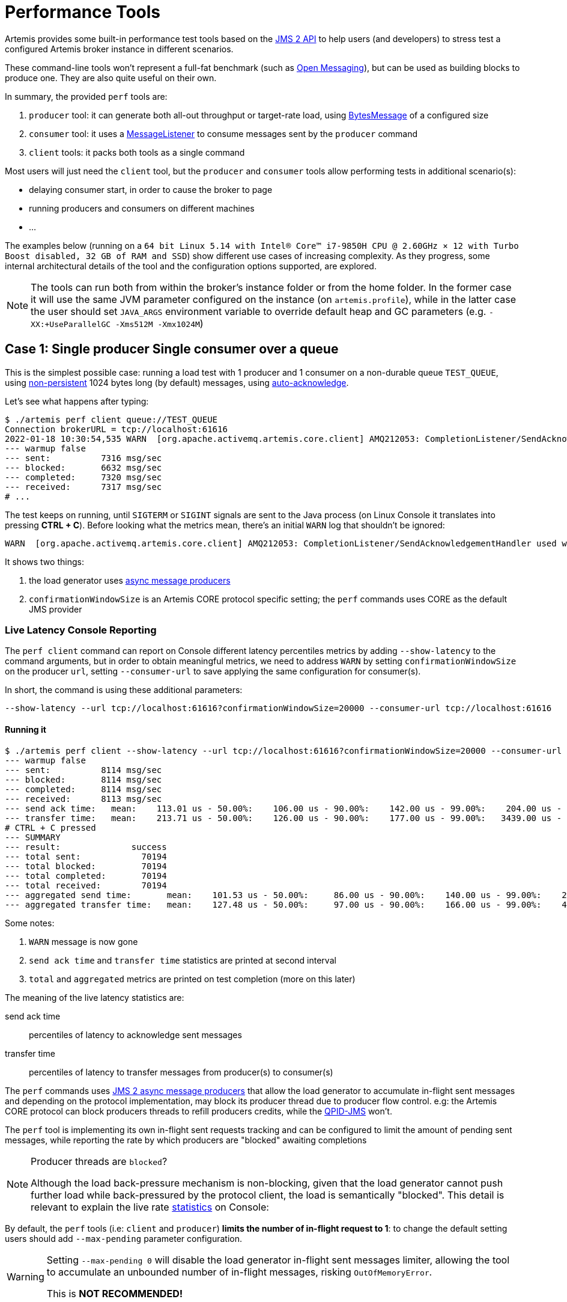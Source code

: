 = Performance Tools
:idprefix:
:idseparator: -

Artemis provides some built-in performance test tools based on the https://javaee.github.io/jms-spec/pages/JMS20FinalRelease[JMS 2 API] to help users (and developers) to stress test a configured Artemis broker instance in different scenarios.

These command-line tools won't represent a full-fat benchmark (such as https://openmessaging.cloud/docs/benchmarks/[Open Messaging]), but can be used as building blocks to produce one.
They are also quite useful on their own.

In summary, the provided `perf` tools are:

. `producer` tool: it can generate both all-out throughput or target-rate load, using https://jakarta.ee/specifications/messaging/2.0/apidocs/javax/jms/bytesmessage[BytesMessage] of a configured size
. `consumer` tool: it uses a https://jakarta.ee/specifications/messaging/2.0/apidocs/javax/jms/messagelistener[MessageListener] to consume messages sent by the `producer` command
. `client` tools: it packs both tools as a single command

Most users will just need the `client` tool, but the `producer` and `consumer` tools allow performing tests in additional scenario(s):

* delaying consumer start, in order to cause the broker to page
* running producers and consumers on different machines
* ...

The examples below (running on a `64 bit Linux 5.14 with Intel® Core™ i7-9850H CPU @ 2.60GHz × 12 with Turbo Boost disabled, 32 GB of RAM and SSD`)  show different use cases of increasing complexity.
As they progress, some internal architectural details of the tool and the configuration options supported, are explored.

[NOTE]
====
The tools can run both from within the broker's instance folder or from the home folder.
In the former case it will use the same JVM parameter configured on the instance (on `artemis.profile`), while in the latter case the user should set `JAVA_ARGS` environment variable to override default heap and GC parameters (e.g. `-XX:+UseParallelGC -Xms512M -Xmx1024M`)
====

== Case 1: Single producer Single consumer over a queue

This is the simplest possible case: running a load test with 1 producer and 1 consumer on a non-durable queue `TEST_QUEUE`,  using https://jakarta.ee/specifications/messaging/2.0/apidocs/javax/jms/deliverymode#NON_PERSISTENT[non-persistent]  1024 bytes long (by default) messages, using https://jakarta.ee/specifications/messaging/2.0/apidocs/javax/jms/session#AUTO_ACKNOWLEDGE[auto-acknowledge].

Let's see what happens after typing:

[,bash]
----
$ ./artemis perf client queue://TEST_QUEUE
Connection brokerURL = tcp://localhost:61616
2022-01-18 10:30:54,535 WARN  [org.apache.activemq.artemis.core.client] AMQ212053: CompletionListener/SendAcknowledgementHandler used with confirmationWindowSize=-1. Enable confirmationWindowSize to receive acks from server!
--- warmup false
--- sent:          7316 msg/sec
--- blocked:       6632 msg/sec
--- completed:     7320 msg/sec
--- received:      7317 msg/sec
# ...
----

The test keeps on running, until `SIGTERM` or `SIGINT` signals are sent to the Java process (on Linux Console it translates into pressing *CTRL + C*).
Before looking what the metrics mean, there's an initial `WARN` log that shouldn't be ignored:

[,bash]
----
WARN  [org.apache.activemq.artemis.core.client] AMQ212053: CompletionListener/SendAcknowledgementHandler used with confirmationWindowSize=-1. Enable confirmationWindowSize to receive acks from server!
----

It shows two things:

. the load generator uses https://jakarta.ee/specifications/messaging/2.0/apidocs/javax/jms/messageproducer#send-javax.jms.Destination-javax.jms.Message-javax.jms.CompletionListener-[async message producers]
. `confirmationWindowSize` is an Artemis CORE protocol specific setting;
the `perf` commands uses CORE as the default JMS provider

=== Live Latency Console Reporting

The `perf client` command can report on Console different latency percentiles metrics by adding `--show-latency` to the command arguments, but in order to obtain meaningful metrics, we need to address `WARN` by setting `confirmationWindowSize` on the producer `url`,  setting `--consumer-url` to save applying the same configuration for consumer(s).

In short, the command is using these additional parameters:

[,bash]
----
--show-latency --url tcp://localhost:61616?confirmationWindowSize=20000 --consumer-url tcp://localhost:61616
----

==== Running it

[,bash]
----
$ ./artemis perf client --show-latency --url tcp://localhost:61616?confirmationWindowSize=20000 --consumer-url tcp://localhost:61616 queue://TEST_QUEUE
--- warmup false
--- sent:          8114 msg/sec
--- blocked:       8114 msg/sec
--- completed:     8114 msg/sec
--- received:      8113 msg/sec
--- send ack time:   mean:    113.01 us - 50.00%:    106.00 us - 90.00%:    142.00 us - 99.00%:    204.00 us - 99.90%:    371.00 us - 99.99%:   3455.00 us - max:      3455.00 us
--- transfer time:   mean:    213.71 us - 50.00%:    126.00 us - 90.00%:    177.00 us - 99.00%:   3439.00 us - 99.90%:   7967.00 us - 99.99%:   8895.00 us - max:      8895.00 us
# CTRL + C pressed
--- SUMMARY
--- result:              success
--- total sent:            70194
--- total blocked:         70194
--- total completed:       70194
--- total received:        70194
--- aggregated send time:       mean:    101.53 us - 50.00%:     86.00 us - 90.00%:    140.00 us - 99.00%:    283.00 us - 99.90%:    591.00 us - 99.99%:   2007.00 us - max:     24959.00 us
--- aggregated transfer time:   mean:    127.48 us - 50.00%:     97.00 us - 90.00%:    166.00 us - 99.00%:    449.00 us - 99.90%:   4671.00 us - 99.99%:   8255.00 us - max:     27263.00 us
----

Some notes:

. `WARN` message is now gone
. `send ack time` and `transfer time` statistics are printed at second interval
. `total` and `aggregated` metrics are printed on test completion (more on this later)

The meaning of the live latency statistics are:

send ack time::
percentiles of latency to acknowledge sent messages

transfer time::
percentiles of latency to transfer messages from producer(s) to consumer(s)

The `perf` commands uses https://jakarta.ee/specifications/messaging/2.0/apidocs/javax/jms/messageproducer#send-javax.jms.Destination-javax.jms.Message-javax.jms.CompletionListener-[JMS 2 async message producers] that allow the load generator to accumulate in-flight sent messages and depending on the protocol implementation, may block its producer thread due to producer flow control.
e.g: the Artemis CORE protocol can block producers threads to refill producers credits, while the https://qpid.apache.org/components/jms/index.html[QPID-JMS] won't.

The `perf` tool is implementing its own in-flight sent requests tracking and can be configured to limit the amount of pending sent messages,  while reporting the rate by which producers are "blocked" awaiting completions

[NOTE]
.Producer threads are `blocked`?
====
Although the load back-pressure mechanism is non-blocking, given that the load generator cannot push further load while back-pressured by the protocol client, the load is semantically "blocked".
This detail is relevant to explain the live rate <<running-it,statistics>> on Console:
====

By default, the `perf` tools (i.e: `client` and `producer`) *limits the number of in-flight request to 1*: to change the default setting users should add `--max-pending` parameter configuration.

[WARNING]
====
Setting `--max-pending 0` will disable the load generator in-flight sent messages limiter, allowing the tool to accumulate an unbounded number of in-flight messages, risking `OutOfMemoryError`.

This is *NOT RECOMMENDED!*
====

More detail on the metrics:

warmup::
The generator phase while the statistics sample is collected; warmup duration can be set by setting `--warmup`

sent::
The message sent rate

blocked::
The rate of attempts to send a new message, "blocked" awaiting `--max-pending` refill

completed::
The rate of message send acknowledgements received by producer(s)

received::
The rate of messages received by consumer(s)

=== How to read the live statistics?
+ The huge amount of `blocked` vs `sent` means that the broker wasn't fast enough to refill the single `--max-pending` budget before sending a new message.
+ It can be changed into:

[,bash]
----
--max-pending 100
----

[#our-previous-command]

[,bash]
----
$ ./artemis perf client --warmup 20 --max-pending 100 --show-latency --url tcp://localhost:61616?confirmationWindowSize=20000 --consumer-url tcp://localhost:61616 queue://TEST_QUEUE
Connection brokerURL = tcp://localhost:61616?confirmationWindowSize=20000
# first samples shows very BAD performance because client JVM is still warming up
--- warmup true
--- sent:         27366 msg/sec
--- blocked:        361 msg/sec
--- completed:    27305 msg/sec
--- received:     26195 msg/sec
--- send ack time:   mean:   1743.39 us - 50.00%:   1551.00 us - 90.00%:   3119.00 us - 99.00%:   5215.00 us - 99.90%:   8575.00 us - 99.99%:   8703.00 us - max:     23679.00 us
--- transfer time:   mean:  11860.32 us - 50.00%:  11583.00 us - 90.00%:  18559.00 us - 99.00%:  24319.00 us - 99.90%:  31359.00 us - 99.99%:  31615.00 us - max:     31615.00 us
# ... > 20 seconds later ...
# performance is now way better then during warmup
--- warmup false
--- sent:         86525 msg/sec
--- blocked:       5734 msg/sec
--- completed:    86525 msg/sec
--- received:     86556 msg/sec
--- send ack time:   mean:   1109.13 us - 50.00%:   1103.00 us - 90.00%:   1447.00 us - 99.00%:   1687.00 us - 99.90%:   5791.00 us - 99.99%:   5983.00 us - max:      5983.00 us
--- transfer time:   mean:   4662.94 us - 50.00%:   1679.00 us - 90.00%:  12159.00 us - 99.00%:  14079.00 us - 99.90%:  14527.00 us - 99.99%:  14783.00 us - max:     14783.00 us
# CTRL + C
--- SUMMARY
--- result:              success
--- total sent:          3450389
--- total blocked:        168863
--- total completed:     3450389
--- total received:      3450389
--- aggregated send time:       mean:   1056.09 us - 50.00%:   1003.00 us - 90.00%:   1423.00 us - 99.00%:   1639.00 us - 99.90%:   4287.00 us - 99.99%:   7103.00 us - max:     19583.00 us
--- aggregated transfer time:   mean:  18647.51 us - 50.00%:  10751.00 us - 90.00%:  54271.00 us - 99.00%:  84991.00 us - 99.90%:  90111.00 us - 99.99%:  93183.00 us - max:     94207.00 us
----

Some notes on the results:

* we now have a reasonable `blocked/sent` ratio (< ~10%)
* sent rate has improved *ten-fold* if compared to <<running-it,previous results>>

And on the `SUMMARY` statistics:

* `total` counters include measurements collected with `warmup true`
* `aggregated` latencies *don't* include measurements collected with `warmup true`

=== How to compare latencies across tests?

The Console output format isn't designed for easy latency comparisons, however the `perf` commands expose `--hdr <hdr file name>` parameter to produce a http://hdrhistogram.org/[HDR Histogram] compatible report that can be opened with different visualizers + eg https://hdrhistogram.github.io/HdrHistogramJSDemo/logparser.html[Online HdrHistogram Log Analyzer], https://github.com/ennerf/HdrHistogramVisualizer[HdrHistogramVisualizer] or https://github.com/HdrHistogram/HistogramLogAnalyzer[HistogramLogAnalyzer].

NOTE: Any latency collected trace on this guide is going to use https://hdrhistogram.github.io/HdrHistogramJSDemo/logparser.html[Online HdrHistogram Log Analyzer] as HDR Histogram visualizer tool.

Below is the visualization of the HDR histograms collected while adding to the previous benchmark

[,bash]
----
--hdr /tmp/non_durable_queue.hdr
----

Whole test execution shows tagged latencies, to distinguish `warmup` ones:

image::images/test.png[]

Filtering out `warmup` latencies, it looks like

image::images/hot_test.png[]

Latency results shows that at higher percentiles `transfer` latency is way higher than the `sent` one (reminder: `sent` it's the time to acknowledge sent messages), probably meaning that some queuing-up is happening on the broker.

In order to test this theory we switch to *target rate tests*.

== Case 2: Target Rate Single producer Single consumer over a queue

`perf client` and `perf producer` tools allow specifying a target rate to schedule producer(s) requests: adding

[,bash]
----
--rate <msg/sec integer value>
----

The previous example <<our-previous-command,last run>> shows that `--max-pending 100` guarantees < 10% blocked/sent messages with  aggregated latencies

[,bash]
----
--- aggregated send time:       mean:   1056.09 us - 50.00%:   1003.00 us - 90.00%:   1423.00 us - 99.00%:   1639.00 us - 99.90%:   4287.00 us - 99.99%:   7103.00 us - max:     19583.00 us
--- aggregated transfer time:   mean:  18647.51 us - 50.00%:  10751.00 us - 90.00%:  54271.00 us - 99.00%:  84991.00 us - 99.90%:  90111.00 us - 99.99%:  93183.00 us - max:     94207.00 us
----

We would like to lower `transfer time` sub-millisecond;
let's try by running a load test with ~30% of the max perceived sent rate, by setting:

[,bash]
----
--rate 30000 --hdr /tmp/30K.hdr
----

The whole command is then:

[,bash]
----
$ ./artemis perf client --rate 30000 --hdr /tmp/30K.hdr --warmup 20 --max-pending 100 --show-latency --url tcp://localhost:61616?confirmationWindowSize=20000 --consumer-url tcp://localhost:61616 queue://TEST_QUEUE
# ... after 20 warmup seconds ...
--- warmup false
--- sent:         30302 msg/sec
--- blocked:          0 msg/sec
--- completed:    30302 msg/sec
--- received:     30303 msg/sec
--- send delay time: mean:     24.20 us - 50.00%:     21.00 us - 90.00%:     54.00 us - 99.00%:     72.00 us - 99.90%:    233.00 us - 99.99%:    659.00 us - max:       731.00 us
--- send ack time:   mean:    150.48 us - 50.00%:    120.00 us - 90.00%:    172.00 us - 99.00%:   1223.00 us - 99.90%:   2543.00 us - 99.99%:   3183.00 us - max:      3247.00 us
--- transfer time:   mean:    171.53 us - 50.00%:    135.00 us - 90.00%:    194.00 us - 99.00%:   1407.00 us - 99.90%:   2607.00 us - 99.99%:   3151.00 us - max:      3183.00 us
# CTRL + C
--- SUMMARY
--- result:              success
--- total sent:          1216053
--- total blocked:           845
--- total completed:     1216053
--- total received:      1216053
--- aggregated delay send time: mean:     35.84 us - 50.00%:     20.00 us - 90.00%:     55.00 us - 99.00%:    116.00 us - 99.90%:   3359.00 us - 99.99%:   5503.00 us - max:      6495.00 us
--- aggregated send time:       mean:    147.38 us - 50.00%:    117.00 us - 90.00%:    165.00 us - 99.00%:    991.00 us - 99.90%:   4191.00 us - 99.99%:   5695.00 us - max:      7103.00 us
--- aggregated transfer time:   mean:    178.48 us - 50.00%:    134.00 us - 90.00%:    188.00 us - 99.00%:   1359.00 us - 99.90%:   5471.00 us - 99.99%:   8831.00 us - max:     12799.00 us
----

We've now achieved sub-millisecond `transfer` latencies until `90.00 pencentile`.
+ Opening `/tmp/30K.hdr` makes easier to see it:

image::images/30K.png[test]

Now `send` and `transfer` time looks quite similar and there's no sign of queueing, but...

=== What `delay send time` means?

This metric is borrowed from the http://highscalability.com/blog/2015/10/5/your-load-generator-is-probably-lying-to-you-take-the-red-pi.html[Coordinated Omission] concept, and it measures the delay of producer(s) while trying to send messages at the requested rate.

The source of such delay could be:

* slow responding broker: the load generator reached `--max-pending` and the expected rate cannot be honored
* client running out of resources (lack of CPU time, GC pauses, etc etc): load generator cannot keep-up with the expected rate because it is just "too fast" for it
* protocol-dependent blocking behaviours: CORE JMS 2 async send can block due to `producerWindowSize` exhaustion

A sane run of a target rate test should keep `delay send time` under control or investigation actions must be taken to understand what's the source of the delay.
+ Let's show it with an example: we've already checked the all-out rate of the broker ie ~90K msg/sec

By running a `--rate 90000` test under the same conditions, latencies will look as

image::images/90K.png[test]

It clearly shows that the load generator is getting delayed and cannot keep-up with the expected rate.

Below is a more complex example involving destinations (auto)generation with "asymmetric" load i.e: the producer number is different from consumer number.

== Case 3: Target Rate load on 10 durable topics, each with 3 producers and 2 unshared consumers

The `perf` tool can auto generate destinations using

[,bash]
----
--num-destinations <number of destinations to generate>
----

and naming them by using the destination name specified as the seed and an ordered sequence suffix.

eg

[,bash]
----
--num-destinations 3 topic://TOPIC
----

would generate 3 topics: `TOPIC0`, `TOPIC1`, `TOPIC2`.

With the default configuration (without specifying `--num-destinations`) it would just create `TOPIC`, without any numerical suffix.

In order to create a load generation on 10 topics, *each* with 3 producers and 2 unshared consumers:

[,bash]
----
--producers 3 --consumers 2 --num-destinations 10 topic://TOPIC
----

The whole `perf client` all-out throughput command would be:

[,bash]
----
# same as in the previous cases
./artemis perf client --warmup 20 --max-pending 100 --s
how-latency --url tcp://localhost:61616?confirmationWindowSize=20000 --consumer-url tcp://localhost:61616 \
--producers 3 --consumers 2 --num-destinations 10 --durable --persistent topic://DURABLE_TOPIC
# this last part above is new
----

and it would print...

[,bash]
----
javax.jms.IllegalStateException: Cannot create durable subscription - client ID has not been set
----

Given that the generator is creating https://jakarta.ee/specifications/messaging/2.0/apidocs/javax/jms/session#createDurableConsumer-javax.jms.Topic-java.lang.String-[unshared durable Topic subscriptions], is it mandatory to set a ClientID for each connection used.

The `perf client` tool creates a connection for each consumer by default and auto-generates both ClientIDs and subscriptions names (as required by the https://jakarta.ee/specifications/messaging/2.0/apidocs/javax/jms/session#createDurableConsumer-javax.jms.Topic-java.lang.String-[unshared durable Topic subscriptions API]).
ClientID still requires users to specify Client ID prefixes with `--clientID <Client ID prefix>` and takes care to unsubscribe the consumers on test completion.

The complete commands now looks like:

[,bash]
----
./artemis perf client --warmup 20 --max-pending 100 --show-latency --url tcp://localhost:61616?confirmationWindowSize=20000 --consumer-url tcp://localhost:61616 \
--producers 3 --consumers 2 --num-destinations 10 --durable --persistent topic://DURABLE_TOPIC --clientID test_id
# after few seconds
--- warmup false
--- sent:         74842 msg/sec
--- blocked:       2702 msg/sec
--- completed:    74641 msg/sec
--- received:    146412 msg/sec
--- send ack time:   mean:  37366.13 us - 50.00%:  37119.00 us - 90.00%:  46079.00 us - 99.00%:  68095.00 us - 99.90%:  84479.00 us - 99.99%:  94719.00 us - max:     95743.00 us
--- transfer time:   mean:  44060.66 us - 50.00%:  43263.00 us - 90.00%:  54527.00 us - 99.00%:  75775.00 us - 99.90%:  87551.00 us - 99.99%:  91135.00 us - max:     91135.00 us
# CTRL + C
--- SUMMARY
--- result:              success
--- total sent:          2377653
--- total blocked:         80004
--- total completed:     2377653
--- total received:      4755306
--- aggregated send time:       mean:  39423.69 us - 50.00%:  38911.00 us - 90.00%:  49663.00 us - 99.00%:  66047.00 us - 99.90%:  85503.00 us - 99.99%: 101887.00 us - max:    115711.00 us
--- aggregated transfer time:   mean:  46216.99 us - 50.00%:  45311.00 us - 90.00%:  57855.00 us - 99.00%:  78335.00 us - 99.90%:  97791.00 us - 99.99%: 113151.00 us - max:    125439.00 us
----

Results shows that `tranfer time` isn't queuing up, meaning that subscribers are capable to keep-up with the producers: hence a reasonable rate to test could be ~80% of the perceived `sent` rate ie `--rate 60000`:

[,bash]
----
./artemis perf client --warmup 20 --max-pending 100 --show-latency --url tcp://localhost:61616?confirmationWindowSize=20000 --consumer-url tcp://localhost:61616 \
--producers 3 --consumers 2 --num-destinations 10 --durable --persistent topic://DURABLE_TOPIC --clientID test_id \
--rate 60000
# after many seconds while running
--- warmup false
--- sent:         55211 msg/sec
--- blocked:       2134 msg/sec
--- completed:    54444 msg/sec
--- received:    111622 msg/sec
--- send delay time: mean: 6306710.04 us - 50.00%: 6094847.00 us - 90.00%: 7766015.00 us - 99.00%: 8224767.00 us - 99.90%: 8257535.00 us - 99.99%: 8257535.00 us - max:    8257535.00 us
--- send ack time:   mean:  50072.92 us - 50.00%:  50431.00 us - 90.00%:  57855.00 us - 99.00%:  65023.00 us - 99.90%:  71167.00 us - 99.99%:  71679.00 us - max:     71679.00 us
--- transfer time:   mean:  63672.92 us - 50.00%:  65535.00 us - 90.00%:  78847.00 us - 99.00%:  86015.00 us - 99.90%:  90623.00 us - 99.99%:  93183.00 us - max:     94719.00 us
# it won't get any better :(
----

What's wrong with the `send delay time`?
+ Results show that the load generator cannot keep up with the expected rate and it's accumulating a huge delay on the expected scheduled load: lets trying fixing it by adding more producers threads, adding

[,bash]
----
--threads <producer threads>
----

By using two producers threads, the command now looks like:

[,bash]
----
./artemis perf client --warmup 20 --max-pending 100 --show-latency --url tcp://localhost:61616?confirmationWindowSize=20000 --consumer-url tcp://localhost:61616 \
--producers 3 --consumers 2 --num-destinations 10 --durable --persistent topic://DURABLE_TOPIC --clientID test_id \
--rate 60000 --threads 2
# after few seconds warming up....
--- warmup false
--- sent:         59894 msg/sec
--- blocked:        694 msg/sec
--- completed:    58925 msg/sec
--- received:    114857 msg/sec
--- send delay time: mean:   3189.96 us - 50.00%:    277.00 us - 90.00%:  10623.00 us - 99.00%:  35583.00 us - 99.90%:  47871.00 us - 99.99%:  56063.00 us - max:     58367.00 us
--- send ack time:   mean:  31500.93 us - 50.00%:  31231.00 us - 90.00%:  48383.00 us - 99.00%:  65535.00 us - 99.90%:  83455.00 us - 99.99%:  95743.00 us - max:     98303.00 us
--- transfer time:   mean:  38151.21 us - 50.00%:  37119.00 us - 90.00%:  55807.00 us - 99.00%:  84479.00 us - 99.90%: 104959.00 us - 99.99%: 118271.00 us - max:    121855.00 us
----

`send delay time` now seems under control, meaning that the load generator need some tuning in order to work at its best.
